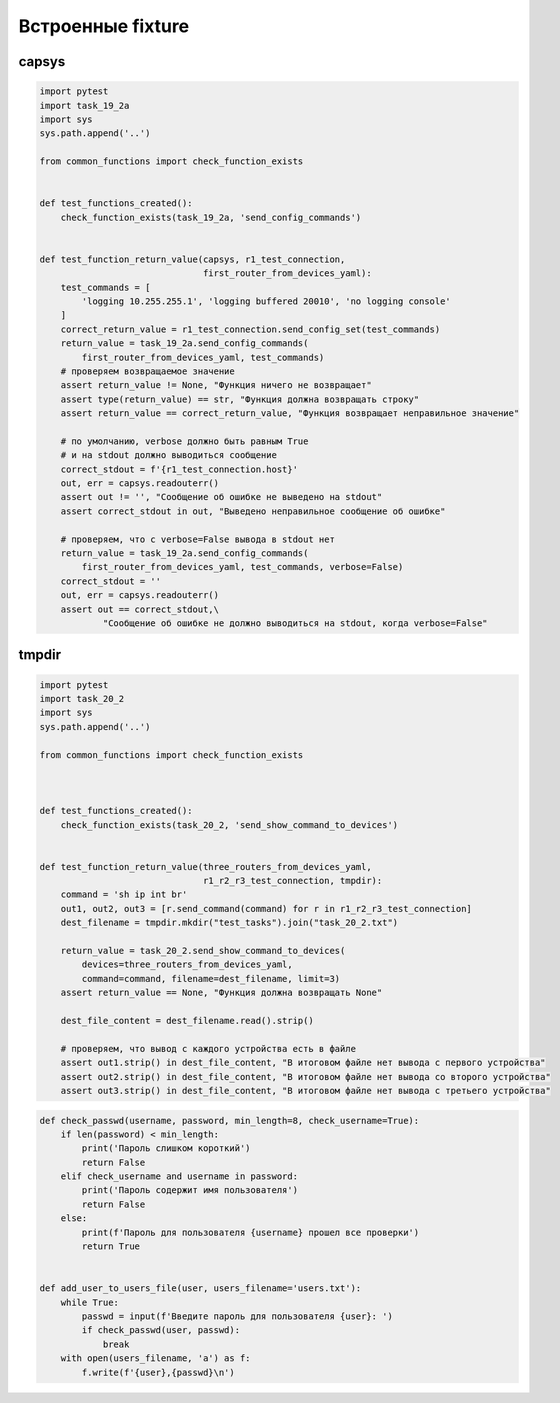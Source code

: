 Встроенные fixture
------------------

capsys
~~~~~~

.. code:: python

    import pytest
    import task_19_2a
    import sys
    sys.path.append('..')

    from common_functions import check_function_exists


    def test_functions_created():
        check_function_exists(task_19_2a, 'send_config_commands')


    def test_function_return_value(capsys, r1_test_connection,
                                   first_router_from_devices_yaml):
        test_commands = [
            'logging 10.255.255.1', 'logging buffered 20010', 'no logging console'
        ]
        correct_return_value = r1_test_connection.send_config_set(test_commands)
        return_value = task_19_2a.send_config_commands(
            first_router_from_devices_yaml, test_commands)
        # проверяем возвращаемое значение
        assert return_value != None, "Функция ничего не возвращает"
        assert type(return_value) == str, "Функция должна возвращать строку"
        assert return_value == correct_return_value, "Функция возвращает неправильное значение"

        # по умолчанию, verbose должно быть равным True
        # и на stdout должно выводиться сообщение
        correct_stdout = f'{r1_test_connection.host}'
        out, err = capsys.readouterr()
        assert out != '', "Сообщение об ошибке не выведено на stdout"
        assert correct_stdout in out, "Выведено неправильное сообщение об ошибке"

        # проверяем, что с verbose=False вывода в stdout нет
        return_value = task_19_2a.send_config_commands(
            first_router_from_devices_yaml, test_commands, verbose=False)
        correct_stdout = ''
        out, err = capsys.readouterr()
        assert out == correct_stdout,\
                "Сообщение об ошибке не должно выводиться на stdout, когда verbose=False"


tmpdir
~~~~~~~~

.. code:: python

    import pytest
    import task_20_2
    import sys
    sys.path.append('..')

    from common_functions import check_function_exists



    def test_functions_created():
        check_function_exists(task_20_2, 'send_show_command_to_devices')


    def test_function_return_value(three_routers_from_devices_yaml,
                                   r1_r2_r3_test_connection, tmpdir):
        command = 'sh ip int br'
        out1, out2, out3 = [r.send_command(command) for r in r1_r2_r3_test_connection]
        dest_filename = tmpdir.mkdir("test_tasks").join("task_20_2.txt")

        return_value = task_20_2.send_show_command_to_devices(
            devices=three_routers_from_devices_yaml,
            command=command, filename=dest_filename, limit=3)
        assert return_value == None, "Функция должна возвращать None"

        dest_file_content = dest_filename.read().strip()

        # проверяем, что вывод с каждого устройства есть в файле
        assert out1.strip() in dest_file_content, "В итоговом файле нет вывода с первого устройства"
        assert out2.strip() in dest_file_content, "В итоговом файле нет вывода со второго устройства"
        assert out3.strip() in dest_file_content, "В итоговом файле нет вывода с третьего устройства"

.. code:: python

    def check_passwd(username, password, min_length=8, check_username=True):
        if len(password) < min_length:
            print('Пароль слишком короткий')
            return False
        elif check_username and username in password:
            print('Пароль содержит имя пользователя')
            return False
        else:
            print(f'Пароль для пользователя {username} прошел все проверки')
            return True


    def add_user_to_users_file(user, users_filename='users.txt'):
        while True:
            passwd = input(f'Введите пароль для пользователя {user}: ')
            if check_passwd(user, passwd):
                break
        with open(users_filename, 'a') as f:
            f.write(f'{user},{passwd}\n')

